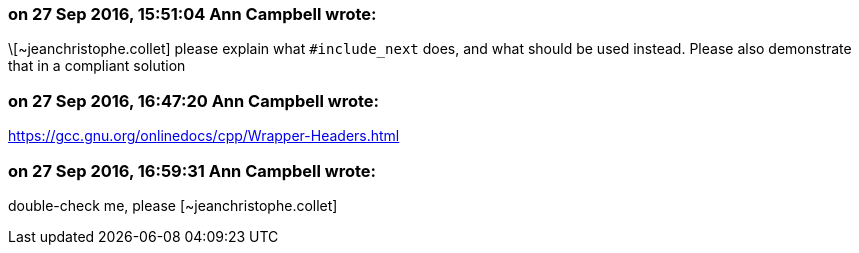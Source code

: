 === on 27 Sep 2016, 15:51:04 Ann Campbell wrote:
\[~jeanchristophe.collet] please explain what ``++#include_next++`` does, and what should be used instead. Please also demonstrate that in a compliant solution

=== on 27 Sep 2016, 16:47:20 Ann Campbell wrote:
https://gcc.gnu.org/onlinedocs/cpp/Wrapper-Headers.html

=== on 27 Sep 2016, 16:59:31 Ann Campbell wrote:
double-check me, please [~jeanchristophe.collet]

